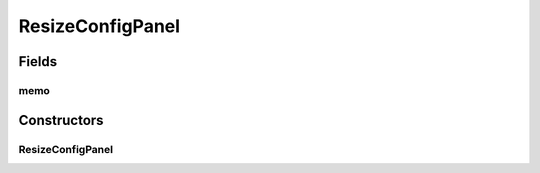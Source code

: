ResizeConfigPanel
=================

.. java:package:: sem8.tirt.configsPanels
   :noindex:

.. java:type:: public class ResizeConfigPanel extends javax.swing.JPanel

   :author: jskoczyl

Fields
------
memo
^^^^

.. java:field::  ResizeConfigMemo memo
   :outertype: ResizeConfigPanel

Constructors
------------
ResizeConfigPanel
^^^^^^^^^^^^^^^^^

.. java:constructor:: public ResizeConfigPanel(ResizeConfigMemo m)
   :outertype: ResizeConfigPanel

   Creates new form BlurConfigPanel


